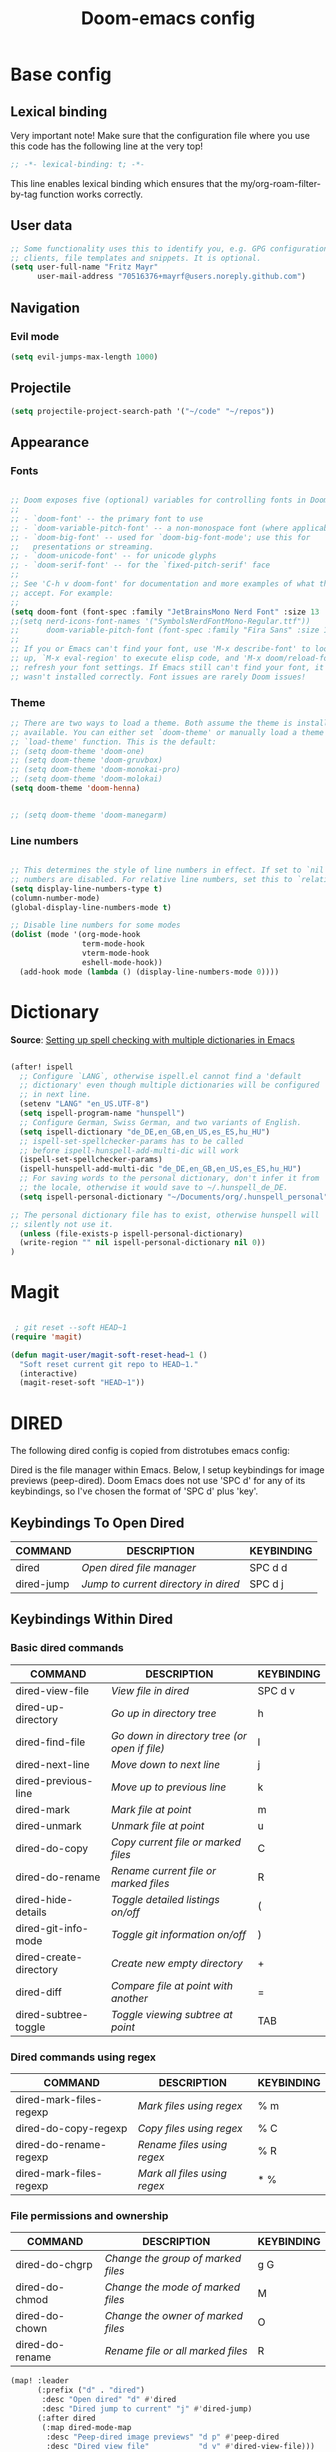 #+TITLE: Doom-emacs config
#+STARTUP: show2levels
* Base config
** Lexical binding
 Very important note! Make sure that the configuration file where you use this code has the following line at the very top!

#+begin_src emacs-lisp :tangle yes
;; -*- lexical-binding: t; -*-
#+end_src

This line enables lexical binding which ensures that the my/org-roam-filter-by-tag function works correctly.

** User data
#+begin_src emacs-lisp :tangle yes
;; Some functionality uses this to identify you, e.g. GPG configuration, email
;; clients, file templates and snippets. It is optional.
(setq user-full-name "Fritz Mayr"
      user-mail-address "70516376+mayrf@users.noreply.github.com")
#+end_src
** Navigation
*** Evil mode

#+begin_src emacs-lisp :tangle yes
(setq evil-jumps-max-length 1000)
#+end_src

** Projectile

#+begin_src emacs-lisp :tangle yes
(setq projectile-project-search-path '("~/code" "~/repos"))
#+end_src

** Appearance
*** Fonts
#+begin_src emacs-lisp :tangle yes

;; Doom exposes five (optional) variables for controlling fonts in Doom:
;;
;; - `doom-font' -- the primary font to use
;; - `doom-variable-pitch-font' -- a non-monospace font (where applicable)
;; - `doom-big-font' -- used for `doom-big-font-mode'; use this for
;;   presentations or streaming.
;; - `doom-unicode-font' -- for unicode glyphs
;; - `doom-serif-font' -- for the `fixed-pitch-serif' face
;;
;; See 'C-h v doom-font' for documentation and more examples of what they
;; accept. For example:
;;
(setq doom-font (font-spec :family "JetBrainsMono Nerd Font" :size 13 :weight 'semi-light))
;;(setq nerd-icons-font-names '("SymbolsNerdFontMono-Regular.ttf"))
;;      doom-variable-pitch-font (font-spec :family "Fira Sans" :size 13))
;;
;; If you or Emacs can't find your font, use 'M-x describe-font' to look them
;; up, `M-x eval-region' to execute elisp code, and 'M-x doom/reload-font' to
;; refresh your font settings. If Emacs still can't find your font, it likely
;; wasn't installed correctly. Font issues are rarely Doom issues!

#+end_src
*** Theme
#+begin_src emacs-lisp :tangle yes
;; There are two ways to load a theme. Both assume the theme is installed and
;; available. You can either set `doom-theme' or manually load a theme with the
;; `load-theme' function. This is the default:
;; (setq doom-theme 'doom-one)
;; (setq doom-theme 'doom-gruvbox)
;; (setq doom-theme 'doom-monokai-pro)
;; (setq doom-theme 'doom-molokai)
(setq doom-theme 'doom-henna)


;; (setq doom-theme 'doom-manegarm)
#+end_src

*** Line numbers
#+begin_src emacs-lisp :tangle yes

;; This determines the style of line numbers in effect. If set to `nil', line
;; numbers are disabled. For relative line numbers, set this to `relative'.
(setq display-line-numbers-type t)
(column-number-mode)
(global-display-line-numbers-mode t)

;; Disable line numbers for some modes
(dolist (mode '(org-mode-hook
                term-mode-hook
                vterm-mode-hook
                eshell-mode-hook))
  (add-hook mode (lambda () (display-line-numbers-mode 0))))

#+end_src

#+RESULTS:


* Dictionary

*Source*: [[https://200ok.ch/posts/2020-08-22_setting_up_spell_checking_with_multiple_dictionaries.html][Setting up spell checking with multiple dictionaries in Emacs]]

#+begin_src emacs-lisp :tangle yes

(after! ispell
  ;; Configure `LANG`, otherwise ispell.el cannot find a 'default
  ;; dictionary' even though multiple dictionaries will be configured
  ;; in next line.
  (setenv "LANG" "en_US.UTF-8")
  (setq ispell-program-name "hunspell")
  ;; Configure German, Swiss German, and two variants of English.
  (setq ispell-dictionary "de_DE,en_GB,en_US,es_ES,hu_HU")
  ;; ispell-set-spellchecker-params has to be called
  ;; before ispell-hunspell-add-multi-dic will work
  (ispell-set-spellchecker-params)
  (ispell-hunspell-add-multi-dic "de_DE,en_GB,en_US,es_ES,hu_HU")
  ;; For saving words to the personal dictionary, don't infer it from
  ;; the locale, otherwise it would save to ~/.hunspell_de_DE.
  (setq ispell-personal-dictionary "~/Documents/org/.hunspell_personal")

;; The personal dictionary file has to exist, otherwise hunspell will
;; silently not use it.
  (unless (file-exists-p ispell-personal-dictionary)
  (write-region "" nil ispell-personal-dictionary nil 0))
)
#+end_src

#+RESULTS:

* Magit

#+begin_src emacs-lisp :tangle yes

 ; git reset --soft HEAD~1
(require 'magit)

(defun magit-user/magit-soft-reset-head~1 ()
  "Soft reset current git repo to HEAD~1."
  (interactive)
  (magit-reset-soft "HEAD~1"))
#+end_src

* DIRED
The following dired config is copied from distrotubes emacs config:

Dired is the file manager within Emacs.  Below, I setup keybindings for image previews (peep-dired).  Doom Emacs does not use 'SPC d' for any of its keybindings, so I've chosen the format of 'SPC d' plus 'key'.

** Keybindings To Open Dired

| COMMAND    | DESCRIPTION                        | KEYBINDING |
|------------+------------------------------------+------------|
| dired      | /Open dired file manager/            | SPC d d    |
| dired-jump | /Jump to current directory in dired/ | SPC d j    |

** Keybindings Within Dired
*** Basic dired commands

| COMMAND                | DESCRIPTION                                 | KEYBINDING |
|------------------------+---------------------------------------------+------------|
| dired-view-file        | /View file in dired/                          | SPC d v    |
| dired-up-directory     | /Go up in directory tree/                     | h          |
| dired-find-file        | /Go down in directory tree (or open if file)/ | l          |
| dired-next-line        | /Move down to next line/                      | j          |
| dired-previous-line    | /Move up to previous line/                    | k          |
| dired-mark             | /Mark file at point/                          | m          |
| dired-unmark           | /Unmark file at point/                        | u          |
| dired-do-copy          | /Copy current file or marked files/           | C          |
| dired-do-rename        | /Rename current file or marked files/         | R          |
| dired-hide-details     | /Toggle detailed listings on/off/             | (          |
| dired-git-info-mode    | /Toggle git information on/off/               | )          |
| dired-create-directory | /Create new empty directory/                  | +          |
| dired-diff             | /Compare file at point with another/          | =          |
| dired-subtree-toggle   | /Toggle viewing subtree at point/             | TAB        |

*** Dired commands using regex

| COMMAND                 | DESCRIPTION                | KEYBINDING |
|-------------------------+----------------------------+------------|
| dired-mark-files-regexp | /Mark files using regex/     | % m        |
| dired-do-copy-regexp    | /Copy files using regex/     | % C        |
| dired-do-rename-regexp  | /Rename files using regex/   | % R        |
| dired-mark-files-regexp | /Mark all files using regex/ | * %        |

*** File permissions and ownership

| COMMAND         | DESCRIPTION                      | KEYBINDING |
|-----------------+----------------------------------+------------|
| dired-do-chgrp  | /Change the group of marked files/ | g G        |
| dired-do-chmod  | /Change the mode of marked files/  | M          |
| dired-do-chown  | /Change the owner of marked files/ | O          |
| dired-do-rename | /Rename file or all marked files/  | R          |

#+begin_src emacs-lisp :tangle yes
(map! :leader
      (:prefix ("d" . "dired")
       :desc "Open dired" "d" #'dired
       :desc "Dired jump to current" "j" #'dired-jump)
      (:after dired
       (:map dired-mode-map
        :desc "Peep-dired image previews" "d p" #'peep-dired
        :desc "Dired view file"           "d v" #'dired-view-file)))

(evil-define-key 'normal dired-mode-map
  (kbd "M-RET") 'dired-display-file
  (kbd "h") 'dired-up-directory
  (kbd "l") 'dired-open-file ; use dired-find-file instead of dired-open.
  (kbd "m") 'dired-mark
  (kbd "t") 'dired-toggle-marks
  (kbd "u") 'dired-unmark
  (kbd "C") 'dired-do-copy
  (kbd "D") 'dired-do-delete
  (kbd "J") 'dired-goto-file
  (kbd "M") 'dired-do-chmod
  (kbd "O") 'dired-do-chown
  (kbd "P") 'dired-do-print
  (kbd "R") 'dired-do-rename
  (kbd "T") 'dired-do-touch
  (kbd "Y") 'dired-copy-filenamecopy-filename-as-kill ; copies filename to kill ring.
  (kbd "Z") 'dired-do-compress
  (kbd "+") 'dired-create-directory
  (kbd "-") 'dired-do-kill-lines
  (kbd "% l") 'dired-downcase
  (kbd "% m") 'dired-mark-files-regexp
  (kbd "% u") 'dired-upcase
  (kbd "* %") 'dired-mark-files-regexp
  (kbd "* .") 'dired-mark-extension
  (kbd "* /") 'dired-mark-directories
  (kbd "; d") 'epa-dired-do-decrypt
  (kbd "; e") 'epa-dired-do-encrypt)
;; Get file icons in dired
;; (add-hook 'dired-mode-hook 'all-the-icons-dired-mode)
;; With dired-open plugin, you can launch external programs for certain extensions
;; For example, I set all .png files to open in 'sxiv' and all .mp4 files to open in 'mpv'
(setq dired-open-extensions '(("gif" . "sxiv")
                              ("jpg" . "sxiv")
                              ("png" . "sxiv")
                              ("mkv" . "mpv")
                              ("mp4" . "mpv")))
#+end_src

** Keybindings Within Dired With Peep-Dired-Mode Enabled
If peep-dired is enabled, you will get image previews as you go up/down with 'j' and 'k'

| COMMAND              | DESCRIPTION                              | KEYBINDING |
|----------------------+------------------------------------------+------------|
| peep-dired           | /Toggle previews within dired/             | SPC d p    |
| peep-dired-next-file | /Move to next file in peep-dired-mode/     | j          |
| peep-dired-prev-file | /Move to previous file in peep-dired-mode/ | k          |

#+begin_src emacs-lisp :tangle yes
(evil-define-key 'normal peep-dired-mode-map
  (kbd "j") 'peep-dired-next-file
  (kbd "k") 'peep-dired-prev-file)
(add-hook 'peep-dired-hook 'evil-normalize-keymaps)
#+END_SRC

** Making deleted files go to trash can
#+begin_src emacs-lisp :tangle yes
(setq delete-by-moving-to-trash t
      trash-directory "~/.local/share/Trash/files/")
#+end_src

=NOTE=: For convenience, you may want to create a symlink to 'local/share/Trash' in your home directory:
#+begin_example
cd ~/
ln -s ~/.local/share/Trash .
#+end_example

** Drag and drop with org-download
#+begin_src emacs-lisp :tangle yes
;; Drag-and-drop to `dired`
(add-hook 'dired-mode-hook 'org-download-enable)
#+end_src
* Org
#+begin_src emacs-lisp :tangle yes
(setq org-directory "~/Documents/org/")
#+end_src
** Bind tab inside org-table (inactive)
#+begin_src emacs-lisp :tangle yes
;; (defun my/org-table-tab ()
;;   "Use `org-cycle' if inside an Org table, otherwise use original Tab functionality."
;;   (interactive)
;;   (if (org-at-table-p)
;;       (org-cycle)
;;     (if (bound-and-true-p company-mode)
;;         (company-indent-or-complete-common)
;;       (indent-for-tab-command))))

;; (with-eval-after-load 'org
;;   (with-eval-after-load 'evil
;;     (evil-define-key 'insert org-mode-map
;;       (kbd "TAB") 'my/org-table-tab)
;;     (evil-define-key 'insert org-mode-map
;;       (kbd "<tab>") 'my/org-table-tab)))
#+end_src
** Reverse Date Tree

#+begin_src emacs-lisp :tangle yes
(setq-default org-reverse-datetree-level-formats
              '("%Y"                    ; year
                (lambda (time) (format-time-string "%Y-%m %B" (org-reverse-datetree-monday time))) ; month
;;                "%Y W%W"                ; week
                "%Y-%m-%d %A"))           ; date

#+end_src
** Appearance
*** Olivetti mode
#+begin_src emacs-lisp :tangle yes
(setq olivetti-body-width 140)
(defun org-mode-open-hook ()
  "Hook to be run when org-agenda is opened"
  (olivetti-mode))

;; Adds hook to org agenda mode, making follow mode active in org agenda
(add-hook 'org-mode-hook 'org-mode-open-hook)
#+end_src
*** Org-modern
#+begin_src emacs-lisp :tangle yes
;; (add-hook 'org-mode-hook #'org-modern-mode)
;; (add-hook 'org-agenda-finalize-hook #'org-modern-agenda)
;; (add-hook 'org-mode-hook #'org-modern-indent-mode 90)
;; (setq org-modern-star nil)
#+end_src
Reproduce Screenshot from

#+begin_src emacs-lisp :tangle yes

;; ;; ;; Choose some fonts
;; ;; (set-face-attribute 'default nil :family "Iosevka")
;; ;; (set-face-attribute 'variable-pitch nil :family "Iosevka Aile")
;; ;; (set-face-attribute 'org-modern-symbol nil :family "Iosevka")

;; ;; Add frame borders and window dividers
;; (modify-all-frames-parameters
;;  '((right-divider-width . 20)
;;    (internal-border-width . 20)))
;; (dolist (face '(window-divider
;;                 window-divider-first-pixel
;;                 window-divider-last-pixel))
;;   (face-spec-reset-face face)
;;   (set-face-foreground face (face-attribute 'default :background)))
;; (set-face-background 'fringe (face-attribute 'default :background))

;; (setq
;;  ;; Edit settings
;;  org-auto-align-tags nil
;;  org-tags-column 0
;;  org-catch-invisible-edits 'show-and-error
;;  org-special-ctrl-a/e t
;;  org-insert-heading-respect-content t

;;  ;; Org styling, hide markup etc.
;;  org-hide-emphasis-markers t
;;  org-pretty-entities t

;;  ;; Agenda styling
;;  org-agenda-tags-column 0
;;  org-agenda-block-separator ?─
;;  org-agenda-time-grid
;;  '((daily today require-timed)
;;    (800 1000 1200 1400 1600 1800 2000)
;;    " ┄┄┄┄┄ " "┄┄┄┄┄┄┄┄┄┄┄┄┄┄┄")
;;  org-agenda-current-time-string
;;  "◀── now ─────────────────────────────────────────────────")

;; ;; Ellipsis styling
;; ;; (setq org-ellipsis "…")
;; ;; (set-face-attribute 'org-ellipsis nil :inherit 'default :box nil)

;; ;; (global-org-modern-mode)
#+end_src
*** Org-Superstar-headline (inactive)
#+begin_src emacs-lisp :tangle yes
;; (setq
;;     org-superstar-headline-bullets-list '("⁖" "◉" "○" "✸" "✿"))
#+end_src
** Automatic saving after refilling

From [[https://www.labri.fr/perso/nrougier/GTD/index.html][Get Things Done with Emacs]]

After refilling, you will have to save manually your opened org files, which is not really convenient.
Fortunately, a small change in the code will save the files automatically.

First, you need to get the files you want to save with their fullpath.
Replace the previous definition of =org-agenda-files= with the following:

*** TODO Modify this so it applies to all org files, including roam!
#+begin_src emacs-lisp :tangle yes
;; Automatically get the files in "~/Documents/org"
;; with fullpath
(setq my/org-files
      (mapcar 'file-truename
	      (file-expand-wildcards (file-name-concat org-directory "*.org"))))
#+end_src

Now, we create a new function to save those files, using the model of the =org-save-all-org-buffers= function and finally we add it after the =org-refile= action:

#+begin_src emacs-lisp :tangle yes
;; Save the corresponding buffers
(defun gtd-save-org-buffers ()
  "Save `org-agenda-files' buffers without user confirmation.
See also `org-save-all-org-buffers'"
  (interactive)
  (message "Saving all org-buffers except current...")
  (save-some-buffers t (lambda ()
    		 (when (member (buffer-file-name) my/org-files)
    		   t)))
  (org-save-all-org-buffers)
  (message "Saving all org-buffers except current... done"))

;; Add it after refile
(advice-add 'org-refile :after
	    (lambda (&rest _)
	      (gtd-save-org-buffers)))
(setq org-reverse-note-order t)
#+end_src
** Org Roam
*** Basic setup
#+begin_src emacs-lisp :tangle yes

;; If you use `org' and don't want your org files in the default location below,
;; change `org-directory'. It must be set before org loads!

;; Logseq compatability see: https://sbgrl.me/posts/logseq-org-roam-1/
;; (setq org-directory "~/Documents/org/")
(setq org-roam-directory (file-truename (file-name-concat org-directory "roam/"))
      org-roam-dailies-directory "journals/"
      org-roam-file-exclude-regexp "\\.git/.*\\|logseq/.*$")

#+end_src
*** Roam capture templates
#+begin_src emacs-lisp :tangle yes

;; (setq org-roam-capture-project-template '("p" "project" plain
;;          ;; The file function only seems to accept literal string paths, no functions; Maybe there is an alternative "file" function, which can accept this
;;          (file "~/Documents/org/roam/Templates/ProjectTemplate.org")
;;          :if-new (file+head "pages/%<%Y%m%d%H%M%S>-${slug}.org" "#+title: ${title}\n#+category: ${title}\n#+filetags: Project")
;;          :unnarrowed t)
;;         ))

(setq org-roam-capture-templates
      '(("d" "default" plain
         "%?"
         :target (file+head "pages/%<%Y%m%d%H%M%S>-${slug}.org" "#+title: ${title}\n")
         :unnarrowed t)
        ;; 'org-roam-capture-project-template
        ("p" "project" plain
         ;; The file function only seems to accept literal string paths, no functions; Maybe there is an alternative "file" function, which can accept this
         (file "~/Documents/org/roam/Templates/ProjectTemplate.org")
         :if-new (file+head "pages/%<%Y%m%d%H%M%S>-${slug}.org" "#+title: ${title}\n#+category: ${title}\n#+filetags: Project")
         :unnarrowed t)
        )
      )
(setq org-roam-dailies-capture-templates
      '(("d" "default" entry
         "* %?"
         :target (file+head "%<%Y-%m-%d>.org" ;; format matches Logseq
                            "#+title: %<%Y-%m-%d>\n"))))
#+end_src
*** Insert node immediately
#+begin_src emacs-lisp :tangle yes
(defun org-roam-node-insert-immediate (arg &rest args)
  (interactive "P")
  (let ((args (cons arg args))
        (org-roam-capture-templates (list (append (car org-roam-capture-templates)
                                                  '(:immediate-finish t)))))
    (apply #'org-roam-node-insert args)))
#+end_src
*** Build Org agenda from Org Roam notes
#+begin_src emacs-lisp :tangle yes
(defun my/org-roam-filter-by-tag (tag-name)
  (lambda (node)
    (member tag-name (org-roam-node-tags node))))

(defun my/org-roam-list-notes-by-tag (tag-name)
  (mapcar #'org-roam-node-file
          (seq-filter
           (my/org-roam-filter-by-tag tag-name)
           (org-roam-node-list))))

(defun my/org-roam-refresh-agenda-list ()
  (interactive)
  (setq org-agenda-files (my/org-roam-list-notes-by-tag "Project")))

#+end_src
*** Capture to inbox
#+begin_src emacs-lisp :tangle yes
(defun my/org-roam-capture-inbox ()
  (interactive)
  (org-roam-capture- :node (org-roam-node-create)
                     :templates '(("i" "inbox" plain "* TODO %?\n/Entered on/ %U"
                                   :if-new (file+head "pages/Inbox.org" "#+title: Inbox\n")))))

(global-set-key (kbd "C-c n b") #'my/org-roam-capture-inbox)
#+end_src
*** Selecting from a list of notes with a specific tag

The org-roam-node-find function gives us the ability to filter the list of notes that get displayed for selection.

We can define our own function that shows a selection list for notes that have a specific tag like Project which we talked about before. This can be useful to set up a keybinding to quickly select from a specific set of notes!

One added benefit is that we can override the set of capture templates that get used when a new note gets created.

This means that we can automatically create a new note with our project capture template if the note doesn’t already exist!
#+begin_src emacs-lisp :tangle yes

(defun my/org-roam-project-finalize-hook ()
  "Adds the captured project file to `org-agenda-files' if the
capture was not aborted."
  ;; Remove the hook since it was added temporarily
  (remove-hook 'org-capture-after-finalize-hook #'my/org-roam-project-finalize-hook)

  ;; Add project file to the agenda list if the capture was confirmed
  (unless org-note-abort
    (with-current-buffer (org-capture-get :buffer)
      (add-to-list 'org-agenda-files (buffer-file-name)))))

(defun my/org-roam-find-project ()
  (interactive)
  ;; Add the project file to the agenda after capture is finished
  (add-hook 'org-capture-after-finalize-hook #'my/org-roam-project-finalize-hook)

  ;; Select a project file to open, creating it if necessary
  (org-roam-node-find
   nil
   nil
   (my/org-roam-filter-by-tag "Project")
   :templates
   '(("p" "project" plain
      ;; The file function only seems to accept literal string paths, no functions; Maybe there is an alternative "file" function, which can accept this
      (file "~/Documents/org/roam/Templates/ProjectTemplate.org")
      :if-new (file+head "pages/%<%Y%m%d%H%M%S>-${slug}.org" "#+title: ${title}\n#+category: ${title}\n#+filetags: Project")
      :unnarrowed t))
   ;; '(("p" "project" plain
   ;;    (file "~/Documents/org/roam/Templates/ProjectTemplate.org")
   ;;    :if-new (file+head "pages/%<%Y%m%d%H%M%S>-${slug}.org" "#+title: ${title}\n#+category: ${title}\n#+filetags: Project")
   ;;    :unnarrowed t))
   ))

(global-set-key (kbd "C-c n p") #'my/org-roam-find-project)

#+end_src

#+RESULTS:
: my/org-roam-find-project

*** Capture a task directly into a specific project

If you’ve set up project note files like we mentioned earlier, you can set up a capture template that allows you to quickly capture tasks for any project.

Much like the example before, we can either select a project that exists or automatically create a project note when it doesn’t exist yet!
#+begin_src emacs-lisp :tangle yes
(defun my/org-roam-capture-task ()
  (interactive)
  ;; Add the project file to the agenda after capture is finished
  (add-hook 'org-capture-after-finalize-hook #'my/org-roam-project-finalize-hook)

  ;; Capture the new task, creating the project file if necessary
  (org-roam-capture- :node (org-roam-node-read
                            nil
                            (my/org-roam-filter-by-tag "Project"))
                     :templates '(("p" "project" plain "** TODO %?"
                                   :if-new (file+head+olp "pages/%<%Y%m%d%H%M%S>-${slug}.org"
                                                          "#+title: ${title}\n#+category: ${title}\n#+filetags: Project"
                                                          ("Tasks"))))))

(global-set-key (kbd "C-c n t") #'my/org-roam-capture-task)
#+end_src

*** Automatically copy (or move) completed tasks to dailies

One interesting use for daily files is to keep a log of tasks that were completed on that particular day. What if we could automatically copy completed tasks in any Org Mode file to today’s daily file?

We can do this by adding some custom code!

The following snippet sets up a hook for all Org task state changes and then copies the completed (DONE) entry to today’s note file:
#+begin_src emacs-lisp :tangle yes
;; (defun org-roam-dailies--capture (time &optional goto)
;;   "Capture an entry in a daily-note for TIME, creating it if necessary.

;; When GOTO is non-nil, go the note without creating an entry."
;;   (org-roam-capture- :goto (when goto '(4))
;;                      :node (org-roam-node-create)
;;                      :templates org-roam-dailies-capture-templates
;;                      :props (list :override-default-time time))
;;   (when goto (run-hooks 'org-roam-dailies-find-file-hook)))

;; (after! org-roam
;; (use-package org-roam :demand t)
(after! org
  (require 'org-roam-dailies) ;; Ensure the keymap is available
  (defun my/org-roam-copy-todo-to-today ()
    (interactive)
    (let ((org-refile-keep t) ;; Set this to nil to delete the original!
          ;; (org-roam-dailies-directory "journals/")
          (org-roam-dailies-capture-templates
           '(("t" "tasks" entry "%?"
              :if-new (file+head+olp "%<%Y-%m-%d>.org" "#+title: %<%Y-%m-%d>\n" ("Tasks")))))
          (org-after-refile-insert-hook #'save-buffer)
          today-file
          pos)
      (save-window-excursion
        (org-roam-dailies--capture (current-time) t)

        (setq today-file (buffer-file-name))
        (message "today-file is: %s" today-file)
        (message "buffer-file-name is: %s" buffer-file-name)
        (setq pos (point)))

      ;; Only refile if the target file is different than the current file
      (unless (equal (file-truename today-file)
                     (file-truename (buffer-file-name)))
        (org-refile nil nil (list "Tasks" today-file nil pos)))))

  (add-to-list 'org-after-todo-state-change-hook
               (lambda ()
                 (when (equal org-state "DONE")
                   (my/org-roam-copy-todo-to-today)))))
#+end_src


** GTD
#+begin_src emacs-lisp :tangle yes
(after! org
  ;; (setq org-archive-reversed-order t)
  (setq org-agenda-files '("gtd/inbox.org"
                           "gtd/inbox_phone.org"
                           "gtd/read-review.org"
                           "gtd/someday.org"
                           "gtd/next.org"
                           "gtd/projects.org"
                           "gtd/notes.org"
                           "gtd/meeting.org"
                           "gtd/tickler.org"))

  (add-hook 'org-capture-mode-hook 'delete-other-windows)

  ;; setting up inbox captures
  (setq org-capture-templates '(
                                ("i" "inbox" entry
                                 (file "roam/pages/Inbox.org")
                                 "* TODO %?\n/Entered on/ %U")
                                ("m" "Meeting" entry
                                 (file+headline "gtd/tickler.org" "Future")
                                 "* %? :meeting:\n<%<%Y-%m-%d %a %H:00>>")
                                ("n" "Note" entry
                                 (file "gtd/notes.org")
                                 "* Note (%a)\n/Entered on/ %U\n\n%?")
                                 ;; (concat "* TODO %?\n"
                                 ;;          "/Entered on/ %U"))
                                ("t" "Todo" entry
                                 (file "gtd/inbox.org")
                                 "* TODO %^{Brief Description} \n%?\n:LOGBOOK:\n- Added: %T\n- created from: %f\n:END:\n")

                                ("r" "Rice wish" entry
                                 (file+headline "gtd/next.org" "RICE")
                                 "* TODO %^{Brief Description} \n%?\n:LOGBOOK:\n- Added: %T\n- created from: %f\n:END:\n")

                                ("b" "book [inbox]" entry
                                 (file+headline "gtd/inbox.org" "Books")
                                 "* %^{author} - %^{Title}\n- recommended by %^{recommended by}\n:PROPERTIES:\n:PAGES: %^{Pages}\n:GENRE: %^{Genre}\n:LINK: %^{Link}\n:END:\n:LOGBOOK:\n - Added: %T\n- created from: %f\n:END:\n%?")

                                ("j" "Journal" plain
                                 (file+function "gtd/journal.org" org-reverse-datetree-goto-date-in-file)
                                 "%?" :empty-lines 1 :append nil)

                                ("W" "Weekly Review" entry
                                 (file+function "gtd/weekly-review.org" org-reverse-datetree-goto-date-in-file)
                                 (file "gtd/templates/weekly_review.txt"))

                                ("T" "Tickler" entry
                                 (file+headline "gtd/tickler.org" "Tickler")
                                 "* %i%? \n %U")))

        (setq org-refile-targets '((nil :maxlevel . 9)
                                        (org-agenda-files :maxlevel . 1)))
  ;; Rougier org mode stuff
  (setq org-todo-keywords '((sequence "TODO(t)" "NEXT(n)" "HOLD(h)" "WAITING(w)" "|" "DONE(d)" "CANCELLED(c)")))
  (defun log-todo-next-creation-date (&rest ignore)
  "Log NEXT creation time in the property drawer under the key 'ACTIVATED'"
  (when (and (string= (org-get-todo-state) "NEXT")
             (not (org-entry-get nil "ACTIVATED")))
    (org-entry-put nil "ACTIVATED" (format-time-string "[%Y-%m-%d]"))))
(add-hook 'org-after-todo-state-change-hook #'log-todo-next-creation-date)
(setq org-agenda-custom-commands
      '(("g" "Get Things Done (GTD)"
         ((agenda ""
                  ((org-agenda-skip-function
                    '(org-agenda-skip-entry-if 'deadline))
                   (org-deadline-warning-days 0)))
          (todo "NEXT"
                ((org-agenda-skip-function
                  '(org-agenda-skip-entry-if 'deadline))
                 (org-agenda-prefix-format "  %i %-12:c [%e] ")
                 (org-agenda-overriding-header "\nTasks\n")))
          (agenda nil
                  ((org-agenda-entry-types '(:deadline))
                   (org-agenda-format-date "")
                   (org-deadline-warning-days 7)
                   (org-agenda-skip-function
                    '(org-agenda-skip-entry-if 'notregexp "\\* NEXT"))
                   (org-agenda-overriding-header "\nDeadlines")))
          (tags-todo "inbox"
                     ((org-agenda-prefix-format "  %?-12t% s")
                      (org-agenda-overriding-header "\nInbox\n")))
          (tags "CLOSED>=\"<today>\""
                ((org-agenda-overriding-header "\nCompleted today\n")))))))


  (setq org-log-done 'time))
#+end_src

* Doom pkg explanation

#+begin_src emacs-lisp :tangle yes


;; Whenever you reconfigure a package, make sure to wrap your config in an
;; `after!' block, otherwise Doom's defaults may override your settings. E.g.
;;
;;   (after! PACKAGE
;;     (setq x y))
;;
;; The exceptions to this rule:
;;
;;   - Setting file/directory variables (like `org-directory')
;;   - Setting variables which explicitly tell you to set them before their
;;     package is loaded (see 'C-h v VARIABLE' to look up their documentation).
;;   - Setting doom variables (which start with 'doom-' or '+').
;;
;; Here are some additional functions/macros that will help you configure Doom.
;;
;; - `load!' for loading external *.el files relative to this one
;; - `use-package!' for configuring packages
;; - `after!' for running code after a package has loaded
;; - `add-load-path!' for adding directories to the `load-path', relative to
;;   this file. Emacs searches the `load-path' when you load packages with
;;   `require' or `use-package'.
;; - `map!' for binding new keys
;;
;; To get information about any of these functions/macros, move the cursor over
;; the highlighted symbol at press 'K' (non-evil users must press 'C-c c k').
;; This will open documentation for it, including demos of how they are used.
;; Alternatively, use `C-h o' to look up a symbol (functions, variables, faces,
;; etc).
;;
;; You can also try 'gd' (or 'C-c c d') to jump to their definition and see how
;; they are implemented.
#+end_src

